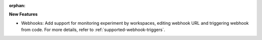:orphan:

**New Features**

-  Webhooks: Add support for monitoring experiment by workspaces, editing webhook URL and triggering
   webhook from code. For more details, refer to :ref:`supported-webhook-triggers`.
